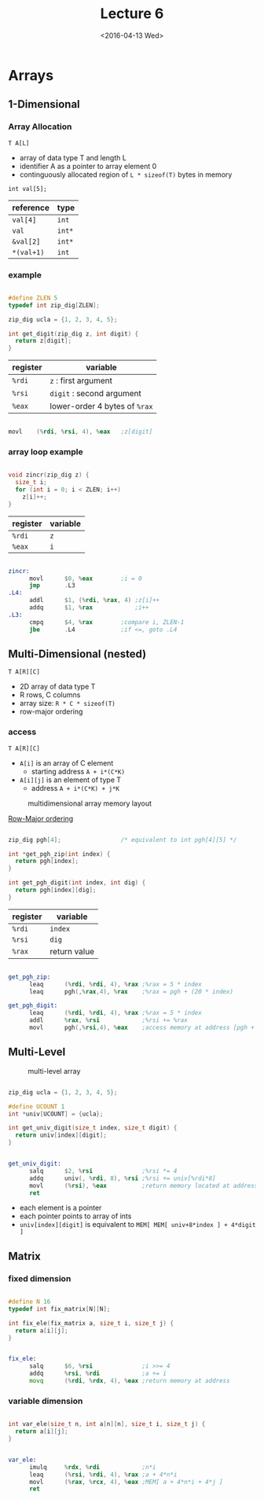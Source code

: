 #+TITLE: Lecture 6
#+DATE: <2016-04-13 Wed>
#+OPTIONS: author:nil


* Arrays

** 1-Dimensional

*** Array Allocation

=T A[L]=
 - array of data type T and length L
 - identifier A as a pointer to array element 0
 - continguously allocated region of =L * sizeof(T)= bytes in memory

=int val[5];=

| reference  | type   |
|------------+--------|
| =val[4]=   | =int=  |
| =val=      | =int*= |
| =&val[2]=  | =int*= |
| =*(val+1)= | =int=  |

#+ATTR_HTML: :width 500px
[[./res/array_allocation.png]]


*** example

#+BEGIN_SRC C

  #define ZLEN 5
  typedef int zip_dig[ZLEN];

  zip_dig ucla = {1, 2, 3, 4, 5};

  int get_digit(zip_dig z, int digit) {
    return z[digit];
  }

#+END_SRC

| register | variable                      |
|----------+-------------------------------|
| =%rdi=   | ~z~ : first argument          |
| =%rsi=   | ~digit~ : second argument     |
| =%eax=   | lower-order 4 bytes of =%rax= |

#+BEGIN_SRC asm

  movl    (%rdi, %rsi, 4), %eax   ;z[digit]

#+END_SRC

*** array loop example

#+BEGIN_SRC C

  void zincr(zip_dig z) {
    size_t i;
    for (int i = 0; i < ZLEN; i++)
      z[i]++;
  }

#+END_SRC

| register | variable |
|----------+----------|
| =%rdi=   | =z=      |
| =%eax=   | =i=      |

#+BEGIN_SRC asm

  zincr:
        movl      $0, %eax        ;i = 0
        jmp       .L3
  .L4:
        addl      $1, (%rdi, %rax, 4) ;z[i]++
        addq      $1, %rax            ;i++
  .L3:
        cmpq      $4, %rax        ;compare i, ZLEN-1
        jbe       .L4             ;if <=, goto .L4

#+END_SRC


** Multi-Dimensional (nested)

=T A[R][C]=
 - 2D array of data type T
 - R rows, C columns
 - array size: =R * C * sizeof(T)=
 - row-major ordering

*** access

=T A[R][C]=
 - =A[i]= is an array of C element
   - starting address =A + i*(C*K)=
 - =A[i][j]= is an element of type T
   - address =A + i*(C*K) + j*K=

#+CAPTION: multidimensional array memory layout
#+ATTR_HTML: :width 500px
[[./res/multi_dim_array.png]]

_Row-Major ordering_

#+BEGIN_SRC C

  zip_dig pgh[4];                 /* equivalent to int pgh[4][5] */

  int *get_pgh_zip(int index) {
    return pgh[index];
  }

  int get_pgh_digit(int index, int dig) {
    return pgh[index][dig];
  }

#+END_SRC

| register | variable     |
|----------+--------------|
| =%rdi=   | =index=      |
| =%rsi=   | =dig=        |
| =%rax=   | return value |

#+BEGIN_SRC asm

  get_pgh_zip:
        leaq      (%rdi, %rdi, 4), %rax ;%rax = 5 * index
        leaq      pgh(,%rax,4), %rax    ;%rax = pgh + (20 * index)

  get_pgh_digit:
        leaq      (%rdi, %rdi, 4), %rax ;%rax = 5 * index
        addl      %rax, %rsi            ;%rsi += %rax
        movl      pgh(,%rsi,4), %eax    ;access memory at address [pgh + 4*(5*index+dig)]

#+END_SRC


** Multi-Level

#+CAPTION: multi-level array
#+ATTR_HTML: :width 500px
[[./res/multi_level_array.png]]

#+BEGIN_SRC C

  zip_dig ucla = {1, 2, 3, 4, 5};

  #define UCOUNT 1
  int *univ[UCOUNT] = {ucla};

  int get_univ_digit(size_t index, size_t digit) {
    return univ[index][digit];
  }

#+END_SRC

#+BEGIN_SRC asm

  get_univ_digit:
        salq      $2, %rsi              ;%rsi *= 4
        addq      univ(, %rdi, 8), %rsi ;%rsi += univ[%rdi*8]
        movl      (%rsi), %eax          ;return memory located at address %rsi
        ret

#+END_SRC

 - each element is a pointer
 - each pointer points to array of ints
 - =univ[index][digit]= is equivalent to =MEM[ MEM[ univ+8*index ] + 4*digit ]=


** Matrix

*** fixed dimension

#+BEGIN_SRC C

  #define N 16
  typedef int fix_matrix[N][N];

  int fix_ele(fix_matrix a, size_t i, size_t j) {
    return a[i][j];
  }

#+END_SRC

#+BEGIN_SRC asm

  fix_ele:
        salq      $6, %rsi              ;i >>= 4
        addq      %rsi, %rdi            ;a += i
        movq      (%rdi, %rdx, 4), %eax ;return memory at address

#+END_SRC

*** variable dimension

#+BEGIN_SRC C

  int var_ele(size_t n, int a[n][n], size_t i, size_t j) {
    return a[i][j];
  }

#+END_SRC

#+BEGIN_SRC asm

  var_ele:
        imulq     %rdx, %rdi            ;n*i
        leaq      (%rsi, %rdi, 4), %rax ;a + 4*n*i
        movl      (%rax, %rcx, 4), %eax ;MEM[ a + 4*n*i + 4*j ]
        ret

#+END_SRC
